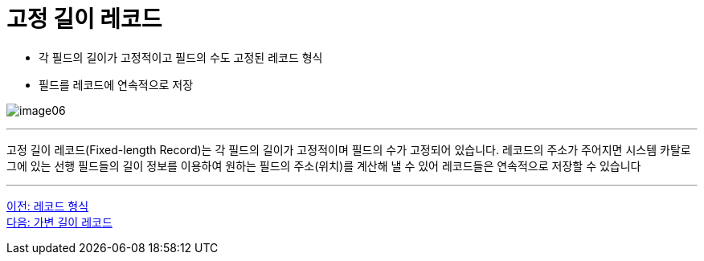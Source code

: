 = 고정 길이 레코드

* 각 필드의 길이가 고정적이고 필드의 수도 고정된 레코드 형식
* 필드를 레코드에 연속적으로 저장

image:../images/image06.png[]

---

고정 길이 레코드(Fixed-length Record)는 각 필드의 길이가 고정적이며 필드의 수가 고정되어 있습니다. 레코드의 주소가 주어지면 시스템 카탈로그에 있는 선행 필드들의 길이 정보를 이용하여 원하는 필드의 주소(위치)를 계산해 낼 수 있어 레코드들은 연속적으로 저장할 수 있습니다

---

link:./16_chapter5_record.adoc[이전: 레코드 형식] +
link:./18_variant_length_record.adoc[다음: 가변 길이 레코드]